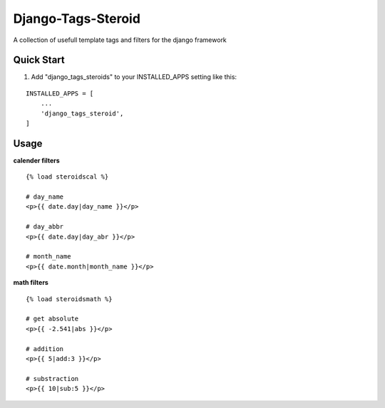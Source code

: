 ===================
Django-Tags-Steroid
===================

A collection of usefull template tags and filters for the django framework

Quick Start
-----------

1. Add "django_tags_steroids" to your INSTALLED_APPS setting like this:

::

    INSTALLED_APPS = [
        ...
        'django_tags_steroid',
    ]

Usage
-----

**calender filters**

::

    {% load steroidscal %}

    # day_name
    <p>{{ date.day|day_name }}</p>

    # day_abbr
    <p>{{ date.day|day_abr }}</p>

    # month_name
    <p>{{ date.month|month_name }}</p>

**math filters**

::

    {% load steroidsmath %}

    # get absolute
    <p>{{ -2.541|abs }}</p>

    # addition
    <p>{{ 5|add:3 }}</p>

    # substraction
    <p>{{ 10|sub:5 }}</p>